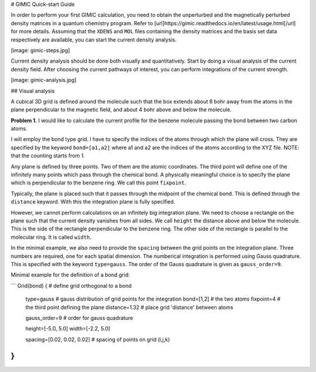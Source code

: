 
# GIMIC Quick-start Guide

In order to perform your first GIMIC calculation, you need to obtain the unperturbed and the magnetically perturbed density matrices in a quantum chemistry program. Refer to [url]https://gimic.readthedocs.io/en/latest/usage.html[/url] for more details. Assuming that the ``XDENS`` and ``MOL`` files containing the density matrices and the basis set data respectively are available, you can start the current density analysis. 

[image: gimic-steps.jpg]

Current density analysis should be done both visually and quantitatively. Start by doing a visual analysis of the current density field. After choosing the current pathways of interest, you can perform integrations of the current strength. 

[image: gimic-analysis.jpg]

## Visual analysis 

A cubical 3D grid is defined around the molecule such that the box extends about 8 bohr away from the atoms in the plane perpendicular to the magnetic field, and about 4 bohr above and below the molecule. 


**Problem 1.** I would like to calculate the current profile for the benzene molecule passing the bond between two carbon atoms. 

I will employ the bond type grid. I have to specify the indices of the atoms through which the plane will cross. They are specified by the keyword ``bond=[a1,a2]`` where a1 and a2 are the indices of the atoms according to the XYZ file. NOTE: that the counting starts from 1. 

Any plane is defined by three points. Two of them are the atomic coordinates. The third point will define one of the infinitely many points which pass through the chemical bond. A physically meaningful choice is to specify the plane which is perpendicular to the benzene ring. We call this point ``fixpoint``. 

Typically, the plane is placed such that it passes through the midpoint of the chemical bond. This is defined through the ``distance`` keyword. With this the integration plane is fully specified. 

However, we cannot perform calculations on an infinitely big integration plane. We need to choose a rectangle on the plane such that the current density vanishes from all sides. We call ``height`` the distance above and below the molecule. This is the side of the rectangle perpendicular to the benzene ring. The other side of the rectangle is parallel to the molecular ring. It is called ``width``.

In the minimal example, we also need to provide the ``spacing`` between the grid points on the integration plane. Three numbers are required, one for each spatial dimension. The numberical integration is performed using Gauss quadrature. This is specified with the keyword ``type=gauss``. The order of the Gauss quadrature is given as ``gauss_order=9``. 

Minimal example for the definition of a bond grid:

```
Grid(bond) {                    # define grid orthogonal to a bond 
    type=gauss                  # gauss distribution of grid points for the integration
    bond=[1,2]                      # the two atoms
    fixpoint=4                  # the third point defining the plane
    distance=1.32               # place grid 'distance' between atoms
    
    gauss_order=9               # order for gauss quadrature
    
    height=[-5.0, 5.0]
    width=[-2.2, 5.0]
    
    spacing=[0.02, 0.02, 0.02]     # spacing of points on grid (i,j,k)
}
```


